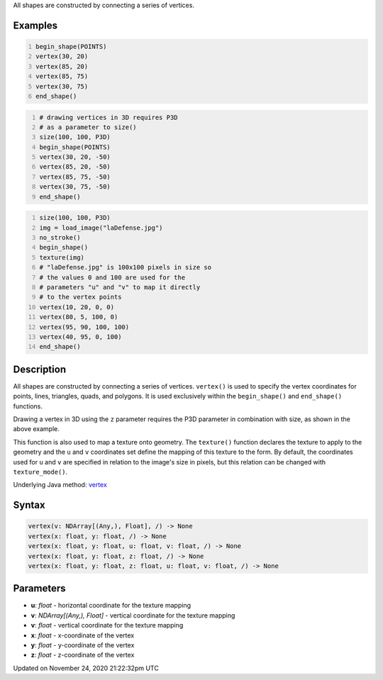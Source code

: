 .. title: vertex()
.. slug: vertex
.. date: 2020-11-24 21:22:32 UTC+00:00
.. tags:
.. category:
.. link:
.. description: py5 vertex() documentation
.. type: text

All shapes are constructed by connecting a series of vertices.

Examples
========

.. raw:: html

    <div class="example-table">

.. raw:: html

    <div class="example-row"><div class="example-cell-image">

.. image:: /images/reference/Sketch_vertex_0.png
    :alt: example picture for vertex()

.. raw:: html

    </div><div class="example-cell-code">

.. code:: python
    :number-lines:

    begin_shape(POINTS)
    vertex(30, 20)
    vertex(85, 20)
    vertex(85, 75)
    vertex(30, 75)
    end_shape()

.. raw:: html

    </div></div>

.. raw:: html

    <div class="example-row"><div class="example-cell-image">

.. image:: /images/reference/Sketch_vertex_1.png
    :alt: example picture for vertex()

.. raw:: html

    </div><div class="example-cell-code">

.. code:: python
    :number-lines:

    # drawing vertices in 3D requires P3D
    # as a parameter to size()
    size(100, 100, P3D)
    begin_shape(POINTS)
    vertex(30, 20, -50)
    vertex(85, 20, -50)
    vertex(85, 75, -50)
    vertex(30, 75, -50)
    end_shape()

.. raw:: html

    </div></div>

.. raw:: html

    <div class="example-row"><div class="example-cell-image">

.. image:: /images/reference/Sketch_vertex_2.png
    :alt: example picture for vertex()

.. raw:: html

    </div><div class="example-cell-code">

.. code:: python
    :number-lines:

    size(100, 100, P3D)
    img = load_image("laDefense.jpg")
    no_stroke()
    begin_shape()
    texture(img)
    # "laDefense.jpg" is 100x100 pixels in size so
    # the values 0 and 100 are used for the
    # parameters "u" and "v" to map it directly
    # to the vertex points
    vertex(10, 20, 0, 0)
    vertex(80, 5, 100, 0)
    vertex(95, 90, 100, 100)
    vertex(40, 95, 0, 100)
    end_shape()

.. raw:: html

    </div></div>

.. raw:: html

    </div>

Description
===========

All shapes are constructed by connecting a series of vertices. ``vertex()`` is used to specify the vertex coordinates for points, lines, triangles, quads, and polygons. It is used exclusively within the ``begin_shape()`` and ``end_shape()`` functions.

Drawing a vertex in 3D using the ``z`` parameter requires the P3D parameter in combination with size, as shown in the above example.

This function is also used to map a texture onto geometry. The ``texture()`` function declares the texture to apply to the geometry and the ``u`` and ``v`` coordinates set define the mapping of this texture to the form. By default, the coordinates used for ``u`` and ``v`` are specified in relation to the image's size in pixels, but this relation can be changed with ``texture_mode()``.

Underlying Java method: `vertex <https://processing.org/reference/vertex_.html>`_

Syntax
======

.. code:: python

    vertex(v: NDArray[(Any,), Float], /) -> None
    vertex(x: float, y: float, /) -> None
    vertex(x: float, y: float, u: float, v: float, /) -> None
    vertex(x: float, y: float, z: float, /) -> None
    vertex(x: float, y: float, z: float, u: float, v: float, /) -> None

Parameters
==========

* **u**: `float` - horizontal coordinate for the texture mapping
* **v**: `NDArray[(Any,), Float]` - vertical coordinate for the texture mapping
* **v**: `float` - vertical coordinate for the texture mapping
* **x**: `float` - x-coordinate of the vertex
* **y**: `float` - y-coordinate of the vertex
* **z**: `float` - z-coordinate of the vertex


Updated on November 24, 2020 21:22:32pm UTC

